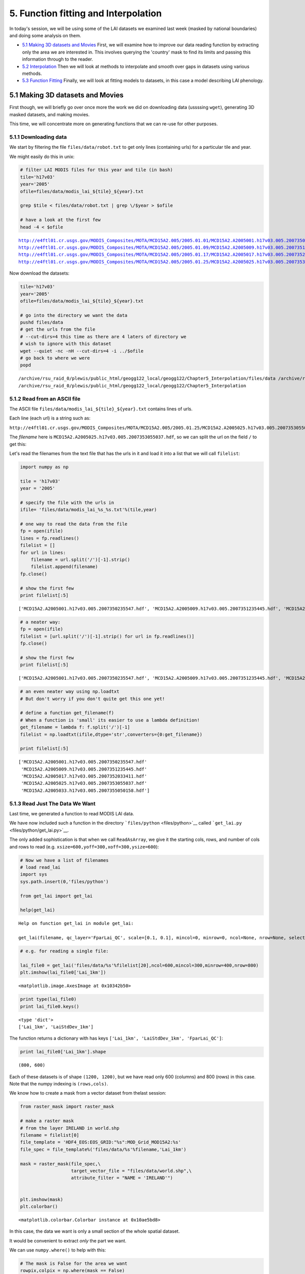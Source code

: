 
5. Function fitting and Interpolation
=====================================

In today's session, we will be using some of the LAI datasets we
examined last week (masked by national boundaries) and doing some
analysis on them.

-  `5.1 Making 3D datasets and
   Movies <#5.1-Making-3D-datasets-and-Movies>`__ First, we will examine
   how to improve our data reading function by extracting only the area
   we are interested in. This involves querying the 'country' mask to
   find its limits and passing this information through to the reader.

-  `5.2 Interpolation <#5.2-Interpolation>`__ Then we will look at
   methods to interpolate and smooth over gaps in datasets using various
   methods.

-  `5.3 Function Fitting <#5.3-Function-fitting>`__ Finally, we will
   look at fitting models to datasets, in this case a model describing
   LAI phenology.

5.1 Making 3D datasets and Movies
---------------------------------

First though, we will briefly go over once more the work we did on
downloading data (ussssing ``wget``), generating 3D masked datasets, and
making movies.

This time, we will concentrate more on generating functions that we can
re-use for other purposes.

5.1.1 Downloading data
~~~~~~~~~~~~~~~~~~~~~~

We start by filtering the file ``files/data/robot.txt`` to get only
lines (containing urls) for a particular tile and year.

We might easily do this in unix:

.. code:: python

    
    # filter LAI MODIS files for this year and tile (in bash)
    tile='h17v03'
    year='2005'
    ofile=files/data/modis_lai_${tile}_${year}.txt
    
    grep $tile < files/data/robot.txt | grep \/$year > $ofile
    
    # have a look at the first few
    head -4 < $ofile

.. parsed-literal::

    http://e4ftl01.cr.usgs.gov/MODIS_Composites/MOTA/MCD15A2.005/2005.01.01/MCD15A2.A2005001.h17v03.005.2007350235547.hdf
    http://e4ftl01.cr.usgs.gov/MODIS_Composites/MOTA/MCD15A2.005/2005.01.09/MCD15A2.A2005009.h17v03.005.2007351235445.hdf
    http://e4ftl01.cr.usgs.gov/MODIS_Composites/MOTA/MCD15A2.005/2005.01.17/MCD15A2.A2005017.h17v03.005.2007352033411.hdf
    http://e4ftl01.cr.usgs.gov/MODIS_Composites/MOTA/MCD15A2.005/2005.01.25/MCD15A2.A2005025.h17v03.005.2007353055037.hdf


Now download the datasets:

.. code:: python

    
    tile='h17v03'
    year='2005'
    ofile=files/data/modis_lai_${tile}_${year}.txt
    
    # go into the directory we want the data
    pushd files/data
    # get the urls from the file 
    # --cut-dirs=4 this time as there are 4 laters of directory we
    # wish to ignore with this dataset
    wget --quiet -nc -nH --cut-dirs=4 -i ../$ofile
    # go back to where we were
    popd

.. parsed-literal::

    /archive/rsu_raid_0/plewis/public_html/geogg122_local/geogg122/Chapter5_Interpolation/files/data /archive/rsu_raid_0/plewis/public_html/geogg122_local/geogg122/Chapter5_Interpolation
    /archive/rsu_raid_0/plewis/public_html/geogg122_local/geogg122/Chapter5_Interpolation


5.1.2 Read from an ASCII file
~~~~~~~~~~~~~~~~~~~~~~~~~~~~~

The ASCII file ``files/data/modis_lai_${tile}_${year}.txt`` contains
lines of urls.

Each line (each url) is a string such as:

``http://e4ftl01.cr.usgs.gov/MODIS_Composites/MOTA/MCD15A2.005/2005.01.25/MCD15A2.A2005025.h17v03.005.2007353055037.hdf``

The *filename* here is
``MCD15A2.A2005025.h17v03.005.2007353055037.hdf``, so we can split the
url on the field ``/`` to get this:

Let's read the filenames from the text file that has the urls in it and
load it into a list that we will call ``filelist``:

.. code:: python

    import numpy as np
    
    tile = 'h17v03'
    year = '2005'
    
    # specify the file with the urls in
    ifile= 'files/data/modis_lai_%s_%s.txt'%(tile,year)
    
    # one way to read the data from the file
    fp = open(ifile)
    lines = fp.readlines()
    filelist = []
    for url in lines:
        filename = url.split('/')[-1].strip()
        filelist.append(filename)
    fp.close()
    
    # show the first few
    print filelist[:5]

.. parsed-literal::

    ['MCD15A2.A2005001.h17v03.005.2007350235547.hdf', 'MCD15A2.A2005009.h17v03.005.2007351235445.hdf', 'MCD15A2.A2005017.h17v03.005.2007352033411.hdf', 'MCD15A2.A2005025.h17v03.005.2007353055037.hdf', 'MCD15A2.A2005033.h17v03.005.2007355050158.hdf']


.. code:: python

    # a neater way:
    fp = open(ifile)
    filelist = [url.split('/')[-1].strip() for url in fp.readlines()]
    fp.close()
    
    # show the first few
    print filelist[:5]

.. parsed-literal::

    ['MCD15A2.A2005001.h17v03.005.2007350235547.hdf', 'MCD15A2.A2005009.h17v03.005.2007351235445.hdf', 'MCD15A2.A2005017.h17v03.005.2007352033411.hdf', 'MCD15A2.A2005025.h17v03.005.2007353055037.hdf', 'MCD15A2.A2005033.h17v03.005.2007355050158.hdf']


.. code:: python

    # an even neater way using np.loadtxt
    # But don't worry if you don't quite get this one yet!
    
    # define a function get_filename(f)
    # When a function is 'small' its easier to use a lambda definition!
    get_filename = lambda f: f.split('/')[-1]
    filelist = np.loadtxt(ifile,dtype='str',converters={0:get_filename})
    
    print filelist[:5]

.. parsed-literal::

    ['MCD15A2.A2005001.h17v03.005.2007350235547.hdf'
     'MCD15A2.A2005009.h17v03.005.2007351235445.hdf'
     'MCD15A2.A2005017.h17v03.005.2007352033411.hdf'
     'MCD15A2.A2005025.h17v03.005.2007353055037.hdf'
     'MCD15A2.A2005033.h17v03.005.2007355050158.hdf']


5.1.3 Read Just The Data We Want
~~~~~~~~~~~~~~~~~~~~~~~~~~~~~~~~

Last time, we generated a function to read MODIS LAI data.

We have now included such a function in the directory
```files/python`` <files/python>`__ called
```get_lai.py`` <files/python/get_lai.py>`__.

The only added sophistication is that when we call ``ReadAsArray``, we
give it the starting cols, rows, and number of cols and rows to read
(e.g. ``xsize=600,yoff=300,xoff=300,ysize=600``):

.. code:: python

    # Now we have a list of filenames
    # load read_lai
    import sys
    sys.path.insert(0,'files/python')
    
    from get_lai import get_lai
    
    help(get_lai)

.. parsed-literal::

    Help on function get_lai in module get_lai:
    
    get_lai(filename, qc_layer='FparLai_QC', scale=[0.1, 0.1], mincol=0, minrow=0, ncol=None, nrow=None, selected_layers=['Lai_1km', 'LaiStdDev_1km'])
    


.. code:: python

    # e.g. for reading a single file:
    
    lai_file0 = get_lai('files/data/%s'%filelist[20],ncol=600,mincol=300,minrow=400,nrow=800)
    plt.imshow(lai_file0['Lai_1km'])



.. parsed-literal::

    <matplotlib.image.AxesImage at 0x10342b50>




.. image:: Interpolation_files/Interpolation_13_1.png


.. code:: python

    print type(lai_file0)
    print lai_file0.keys()

.. parsed-literal::

    <type 'dict'>
    ['Lai_1km', 'LaiStdDev_1km']


The function returns a dictionary with has keys
``['Lai_1km', 'LaiStdDev_1km', 'FparLai_QC']``:

.. code:: python

    print lai_file0['Lai_1km'].shape

.. parsed-literal::

    (800, 600)


Each of these datasets is of shape ``(1200, 1200)``, but we have read
only 600 (columns) and 800 (rows) in this case. Note that the numpy
indexing is ``(rows,cols)``.

We know how to create a mask from a vector dataset from thelast session:

.. code:: python

    from raster_mask import raster_mask
    
    # make a raster mask
    # from the layer IRELAND in world.shp
    filename = filelist[0]
    file_template = 'HDF4_EOS:EOS_GRID:"%s":MOD_Grid_MOD15A2:%s'
    file_spec = file_template%('files/data/%s'%filename,'Lai_1km')
                               
    mask = raster_mask(file_spec,\
                       target_vector_file = "files/data/world.shp",\
                       attribute_filter = "NAME = 'IRELAND'")
    
    
    plt.imshow(mask)
    plt.colorbar()



.. parsed-literal::

    <matplotlib.colorbar.Colorbar instance at 0x10ae5bd8>




.. image:: Interpolation_files/Interpolation_18_1.png


In this case, the data we want is only a small section of the whole
spatial dataset.

It would be convenient to extract *only* the part we want.

We can use ``numpy.where()`` to help with this:

.. code:: python

    # The mask is False for the area we want
    rowpix,colpix = np.where(mask == False)
    
    print rowpix,colpix

.. parsed-literal::

    [ 548  548  548 ..., 1024 1025 1025] [693 694 695 ..., 476 473 474]


``rowpix`` and ``colpix`` are lists of pixel coordinates where the
condition we specified is ``True`` (i.e. where ``mask`` is ``False``).

If we wanted to find the bounds of this area, we simply need to know the
minimum and maximum column and row in these lists:

.. code:: python

    mincol,maxcol = min(colpix),max(colpix)
    minrow,maxrow = min(rowpix),max(rowpix)
    
    # think about why the + 1 here!!!
    # what if maxcol and mincol were the same?
    ncol = maxcol - mincol + 1
    nrow = maxrow - minrow + 1
    
    print minrow,mincol,nrow,ncol

.. parsed-literal::

    548 422 478 348


We could use this information to extract *only* the area we want when we
read the data:

.. code:: python

    lai_file0 = get_lai('files/data/%s'%filelist[20],\
                        ncol=ncol,nrow=nrow,mincol=mincol,minrow=minrow)
    
    plt.imshow(lai_file0['Lai_1km'],interpolation='none')



.. parsed-literal::

    <matplotlib.image.AxesImage at 0x10ddc2d0>




.. image:: Interpolation_files/Interpolation_24_1.png


Now, lets extract this portion of the mask:

.. code:: python

    small_mask = mask[minrow:minrow+nrow,mincol:mincol+ncol]
    
    plt.imshow(small_mask,interpolation='none')



.. parsed-literal::

    <matplotlib.image.AxesImage at 0x2ae9e41a3750>




.. image:: Interpolation_files/Interpolation_26_1.png


And combine the country mask with the small dataset:

As a recap, we can use the function ``raster_mask`` that we gave you
last time to develop a raster mask (!) from an ESRI shapefile
(``files/data/world.shp`` here).

We can then combine this mask with the QC-derived mask in the LAI
dataset.

The LAI mask (that will be ``lai.mask`` in the code below) is ``False``
for good data, as is the coutry mask.

To combine them, we want some operator ``X`` for which:

| ``True  X True  == True``
| ``True  X False == True``
| ``False X True  == True``
| ``False X False == False``

The operator to use then is an *or*, here, a bitwise or, ``|``.

.. code:: python

    lai_file0 = get_lai('files/data/%s'%filelist[20],\
                        ncol=ncol,nrow=nrow,mincol=mincol,minrow=minrow)
    
    layer = 'Lai_1km'
    lai = lai_file0[layer]
    small_mask = mask[minrow:minrow+nrow,mincol:mincol+ncol]
    
    # combined mask
    new_mask = small_mask | lai.mask
    
    plt.figure(figsize=(7,7))
    plt.imshow(new_mask,interpolation='none')
    
    lai = ma.array(lai,mask=new_mask)
    
    plt.figure(figsize=(7,7))
    plt.imshow(lai,interpolation='none')




.. parsed-literal::

    <matplotlib.image.AxesImage at 0x2ae9e4275f50>




.. image:: Interpolation_files/Interpolation_29_1.png



.. image:: Interpolation_files/Interpolation_29_2.png


We should be used to writing loops around such functions.

In this case, we read *all* of the files in ``filelist`` and put the
data into the dictionary called ``lai`` here.

Because there are multiple layers in the datasets, we loop over layer
and append to each list indiviually:

.. code:: python

    # load 'em all ...
    
    # for United Kingdom here
    
    import numpy.ma as ma
    from raster_mask import raster_mask
    
    country = 'UNITED KINGDOM'
    
    # make a raster mask
    # from the layer UNITED KINGDOM in world.shp
    filename = filelist[0]
    file_template = 'HDF4_EOS:EOS_GRID:"%s":MOD_Grid_MOD15A2:%s'
    file_spec = file_template%('files/data/%s'%filename,'Lai_1km')
                               
    mask = raster_mask(file_spec,\
                       target_vector_file = "files/data/world.shp",\
                       attribute_filter = "NAME = '%s'"%country)
    # extract just the area we want
    # by getting the min/max rows/cols
    # of the data mask
    # The mask is False for the area we want
    rowpix,colpix = np.where(mask == False)
    mincol,maxcol = min(colpix),max(colpix)
    minrow,maxrow = min(rowpix),max(rowpix)
    ncol = maxcol - mincol + 1
    nrow = maxrow - minrow + 1
    # and make a small mask
    small_mask = mask[minrow:minrow+nrow,mincol:mincol+ncol]
    
    
    # data_fields with empty lists
    data_fields = {'LaiStdDev_1km':[],'Lai_1km':[]}
    
    # make a dictionary and put the filenames in it
    # along with the mask and min/max info
    lai = {'filenames':np.sort(filelist),\
           'minrow':minrow,'mincol':mincol,\
           'mask':small_mask}
    
    # combine the dictionaries
    lai.update(data_fields)
    
    # loop over each filename
    for f in np.sort(lai['filenames']):
        this_lai = get_lai('files/data/%s'%f,\
                           mincol=mincol,ncol=ncol,\
                           minrow=minrow,nrow=nrow)
        for layer in data_fields.keys():
            # apply the mask
            new_mask = this_lai[layer].mask | small_mask
            this_lai[layer] = ma.array(this_lai[layer],mask=new_mask)
            lai[layer].append(this_lai[layer])
            
.. code:: python

    # have a look at one of these
    
    i = 20
    
    import pylab as plt
    
    # just see what the shape is ...
    print lai['Lai_1km'][i].shape
    
    root = 'files/images/lai_uk'
    
    cmap = plt.cm.Greens
    
    f = lai['filenames'][i]
    fig = plt.figure(figsize=(7,7))
    # get some info from filename
    file_id = f.split('/')[-1].split('.')[-5][1:]
    print file_id
    plt.imshow(lai['Lai_1km'][i],cmap=cmap,interpolation='none',vmax=4.,vmin=0.0)
    # plot a jpg
    plt.title(file_id)
    plt.colorbar()
    plt.savefig('files/images/lai_uk_%s.jpg'%file_id)

.. parsed-literal::

    (1200, 566)
    2005161



.. image:: Interpolation_files/Interpolation_32_1.png


.. code:: python

    # thats quite good, so put as a function:
    import numpy.ma as ma
    import numpy as np
    import sys
    sys.path.insert(0,'files/python')
    from get_lai import get_lai
    from raster_mask import raster_mask
    
    
    def read_lai(filelist,datadir='files/data',country=None):
        '''
        Read MODIS LAI data from a set of files
        in the list filelist. Data assumed to be in
        directory datadir.
        
        Parameters:
        filelist : list of LAI files
        
        Options:
        datadir  : data directory
        country  : country name (in files/data/world.shp)
        
        Returns:
        lai dictionary
        '''
        if country:
            # make a raster mask
            # from the layer UNITED KINGDOM in world.shp
            file_template = 'HDF4_EOS:EOS_GRID:"%s":MOD_Grid_MOD15A2:%s'
            file_spec = file_template%('files/data/%s'%filelist[0],'Lai_1km')
                                       
            mask = raster_mask(file_spec,\
                               target_vector_file = "files/data/world.shp",\
                               attribute_filter = "NAME = '%s'"%country)
            # extract just the area we want
            # by getting the min/max rows/cols
            # of the data mask
            # The mask is False for the area we want
            rowpix,colpix = np.where(mask == False)
            mincol,maxcol = min(colpix),max(colpix)
            minrow,maxrow = min(rowpix),max(rowpix)
            ncol = maxcol - mincol + 1
            nrow = maxrow - minrow + 1
            # and make a small mask
            small_mask = mask[minrow:minrow+nrow,mincol:mincol+ncol]
        else:
            # no country
            mincol = 0
            maxcol = 0
            ncol = None
            nrow = None
    
        # data_fields with empty lists
        data_fields = {'LaiStdDev_1km':[],'Lai_1km':[]}
        
        # make a dictionary and put the filenames in it
        # along with the mask and min/max info
        lai = {'filenames':np.sort(filelist),\
               'minrow':minrow,'mincol':mincol,\
               'mask':small_mask}
        
        # combine the dictionaries
        lai.update(data_fields)
        
        # loop over each filename
        for f in np.sort(lai['filenames']):
            this_lai = get_lai('files/data/%s'%f,\
                               mincol=mincol,ncol=ncol,\
                               minrow=minrow,nrow=nrow)
            for layer in data_fields.keys():
                # apply the mask
                if country:
                    new_mask = this_lai[layer].mask | small_mask
                    this_lai[layer] = ma.array(this_lai[layer],mask=new_mask)
                lai[layer].append(this_lai[layer])   
        for layer in data_fields.keys():
            lai[layer] = ma.array(lai[layer])
                
        return lai
.. code:: python

    # test this ... the one in the file
    # does a cutout of the data area as well
    # which will keep the memory
    # requirements down
    from get_lai import read_lai
    
    lai = read_lai(filelist,country='IRELAND',verbose=True)
    
    # have a look at one of these
    
    i = 20
    
    # just see what the shape is ...
    print lai['Lai_1km'][i].shape
    
    root = 'files/images/lai_eire'
    
    cmap = plt.cm.Greens
    
    f = lai['filenames'][i]
    fig = plt.figure(figsize=(7,7))
    # get some info from filename
    file_id = f.split('/')[-1].split('.')[-5][1:]
    print file_id
    plt.imshow(lai['Lai_1km'][i],cmap=cmap,interpolation='none',vmax=4.,vmin=0.0)
    # plot a jpg
    plt.title(file_id)
    plt.colorbar()
    plt.savefig('%s_%s.jpg'%(root,file_id))

.. parsed-literal::

    creating mask of IRELAND
    ... MCD15A2.A2005001.h17v03.005.2007350235547.hdf
    ... MCD15A2.A2005009.h17v03.005.2007351235445.hdf
    ... MCD15A2.A2005017.h17v03.005.2007352033411.hdf
    ... MCD15A2.A2005025.h17v03.005.2007353055037.hdf
    ... MCD15A2.A2005033.h17v03.005.2007355050158.hdf
    ... MCD15A2.A2005041.h17v03.005.2007357014602.hdf
    ... MCD15A2.A2005049.h17v03.005.2007360165724.hdf
    ... MCD15A2.A2005057.h17v03.005.2007361230641.hdf
    ... MCD15A2.A2005065.h17v03.005.2007365024202.hdf
    ... MCD15A2.A2005073.h17v03.005.2008001043631.hdf
    ... MCD15A2.A2005081.h17v03.005.2008003173048.hdf
    ... MCD15A2.A2005089.h17v03.005.2008005154542.hdf
    ... MCD15A2.A2005097.h17v03.005.2008007175837.hdf
    ... MCD15A2.A2005105.h17v03.005.2008018085544.hdf
    ... MCD15A2.A2005113.h17v03.005.2008021020137.hdf
    ... MCD15A2.A2005121.h17v03.005.2008021193749.hdf
    ... MCD15A2.A2005129.h17v03.005.2008024061330.hdf
    ... MCD15A2.A2005137.h17v03.005.2008032075236.hdf
    ... MCD15A2.A2005145.h17v03.005.2008033192556.hdf
    ... MCD15A2.A2005153.h17v03.005.2008035054421.hdf
    ... MCD15A2.A2005161.h17v03.005.2008036173810.hdf
    ... MCD15A2.A2005169.h17v03.005.2008039132812.hdf
    ... MCD15A2.A2005177.h17v03.005.2008042090537.hdf
    ... MCD15A2.A2005185.h17v03.005.2008044115459.hdf
    ... MCD15A2.A2005193.h17v03.005.2008046140018.hdf
    ... MCD15A2.A2005201.h17v03.005.2008050015227.hdf
    ... MCD15A2.A2005209.h17v03.005.2008052203557.hdf
    ... MCD15A2.A2005217.h17v03.005.2008055145215.hdf
    ... MCD15A2.A2005225.h17v03.005.2008057010213.hdf
    ... MCD15A2.A2005233.h17v03.005.2008060214119.hdf
    ... MCD15A2.A2005241.h17v03.005.2008063115631.hdf
    ... MCD15A2.A2005249.h17v03.005.1998144165707.hdf
    ... MCD15A2.A2005257.h17v03.005.2008067051936.hdf
    ... MCD15A2.A2005265.h17v03.005.2008069073121.hdf
    ... MCD15A2.A2005273.h17v03.005.2008071050025.hdf
    ... MCD15A2.A2005281.h17v03.005.2008072202421.hdf
    ... MCD15A2.A2005289.h17v03.005.2008074194126.hdf
    ... MCD15A2.A2005297.h17v03.005.2008077061121.hdf
    ... MCD15A2.A2005305.h17v03.005.2008080055607.hdf
    ... MCD15A2.A2005313.h17v03.005.2008083165435.hdf
    ... MCD15A2.A2005321.h17v03.005.2008084043211.hdf
    ... MCD15A2.A2005329.h17v03.005.2008086063619.hdf
    ... MCD15A2.A2005337.h17v03.005.2008087175845.hdf
    ... MCD15A2.A2005345.h17v03.005.2008088144615.hdf
    ... MCD15A2.A2005353.h17v03.005.2008091004441.hdf
    ... MCD15A2.A2005361.h17v03.005.2008091025114.hdf
    ... done
    (478, 348)
    2005161



.. image:: Interpolation_files/Interpolation_34_1.png


.. code:: python

    # make a movie
    
    import pylab as plt
    import os
    
    # just see what the shape is ...
    print lai['Lai_1km'].shape
    
    root = 'files/images/lai_country_eire'
    
    cmap = plt.cm.Greens
    
    for i,f in enumerate(lai['filenames']):
        fig = plt.figure(figsize=(7,7))
        # get some info from filename
        file_id = f.split('/')[-1].split('.')[-5][1:]
        print file_id
        plt.imshow(lai['Lai_1km'][i],cmap=cmap,interpolation='none',vmax=4.,vmin=0.0)
        # plot a jpg
        plt.title(file_id)
        plt.colorbar()
        plt.savefig('%s_%s.jpg'%(root,file_id))
        plt.close(fig)
        
    cmd = 'convert -delay 100 -loop 0 {0}_*.jpg {0}_movie.gif'.format(root)
    os.system(cmd)

.. parsed-literal::

    (46, 478, 348)
    2005001
    2005009
    2005017
    2005025
    2005033
    2005041
    2005049
    2005057
    2005065
    2005073
    2005081
    2005089
    2005097
    2005105
    2005113
    2005121
    2005129
    2005137
    2005145
    2005153
    2005161
    2005169
    2005177
    2005185
    2005193
    2005201
    2005209
    2005217
    2005225
    2005233
    2005241
    2005249
    2005257
    2005265
    2005273
    2005281
    2005289
    2005297
    2005305
    2005313
    2005321
    2005329
    2005337
    2005345
    2005353
    2005361




.. parsed-literal::

    0



.. figure:: files/images/lai_country_eire_movie.gif
   :alt: 

.. code:: python

    # The movie making works, so pack that into a function
    
    import pylab as plt
    import os
    
    root = 'files/images/lai_eire'
    
    def make_movie(lai,root,layer='Lai_1km',vmax=4.,vmin=0.,do_plot=False):
        '''
        Make an animated gif from MODIS LAI data in
        dictionary 'lai'.
        
        Parameters:
        lai    : data dictionary
        root   : root file /directory name of frames and movie
        
        layer  : data layer to plot 
        vmax   : max value for plotting
        vmin   : min value for plotting
        do_plot: set True if you want the individual plots
                 to display
        
        Returns:
        movie name    
        
        '''
        cmap = plt.cm.Greens
        
        for i,f in enumerate(lai['filenames']):
            fig = plt.figure(figsize=(7,7))
            # get some info from filename
            file_id = f.split('/')[-1].split('.')[-5][1:]
            print file_id
            plt.imshow(lai[layer][i],cmap=cmap,interpolation='none',\
                       vmax=vmax,vmin=vmin)
            # plot a jpg
            plt.title(file_id)
            plt.colorbar()
            plt.savefig('%s_%s.jpg'%(root,file_id))
            if not do_plot:
                plt.close(fig)
            
        cmd = 'convert -delay 100 -loop 0 {0}_*.jpg {0}_movie.gif'.format(root)
        os.system(cmd)
        return '{0}_movie.gif'.format(root)
.. code:: python

    # test it
    
    lai_uk = read_lai(filelist,country='UNITED KINGDOM')
    root = 'files/images/lai_UK'
    movie = make_movie(lai_uk,root)
    print movie

.. parsed-literal::

    2005001
    2005009
    2005017
    2005025
    2005033
    2005041
    2005049
    2005057
    2005065
    2005073
    2005081
    2005089
    2005097
    2005105
    2005113
    2005121
    2005129
    2005137
    2005145
    2005153
    2005161
    2005169
    2005177
    2005185
    2005193
    2005201
    2005209
    2005217
    2005225
    2005233
    2005241
    2005249
    2005257
    2005265
    2005273
    2005281
    2005289
    2005297
    2005305
    2005313
    2005321
    2005329
    2005337
    2005345
    2005353
    2005361
    files/images/lai_UK_movie.gif


.. figure:: files/images/lai_UK_movie.gif
   :alt: 

5.2 Interpolation
-----------------

5.2.1 Univariate interpolation
~~~~~~~~~~~~~~~~~~~~~~~~~~~~~~

So, we can load the data we want from multiple MODIS hdf files that we
have downloaded from the NASA server into a 3D masked numpy array, with
a country boundary mask (projected int the raster data coordinate
system) from a vector dataset.

Let's start to explore the data then.

You should have an array of LAI for Ireland:

.. code:: python

    type(lai['Lai_1km'])



.. parsed-literal::

    numpy.ma.core.MaskedArray



Let's plot the LAI for some given pixels.

First, we might like to identify which pixels actually have any data.

A convenient function for this would be ``np.where`` that returns the
indices of items that are ``True``.

Since the data mask is ``False`` for good data, we take the complement
``~`` so that good data are \`True:

.. code:: python

    data = lai['Lai_1km']
    np.where(~data.mask)



.. parsed-literal::

    (array([ 3,  3,  3, ..., 39, 39, 39]),
     array([326, 328, 329, ..., 472, 472, 475]),
     array([ 82, 145,  83, ...,  86,  87,  51]))



An example good pixel this is (3,329,145). Let's look at this for all
time periods:

.. code:: python

    data = lai['Lai_1km']
    
    r = 329
    c = 83
    
    pixel = data[:,r,c]
    
    # plot red stars at the data points
    plt.plot(np.arange(len(pixel))*8,pixel,'r*')
    # plot a black (k) dashed line (--)
    plt.plot(np.arange(len(pixel))*8,pixel,'k--')
    plt.xlabel('doy')
    plt.ylabel('LAI')
    plt.title('pixel %03d %03d'%(r,c))



.. parsed-literal::

    <matplotlib.text.Text at 0x11e77950>




.. image:: Interpolation_files/Interpolation_47_1.png


The data follow the trend of what we might expect for LAI development,
but they are clearly a little noisy.

We also have access to uncertainty information (standard deviation):

.. code:: python

    # copy the data in case we change it any
    
    data = lai['Lai_1km'].copy()
    sd   = lai['LaiStdDev_1km'].copy()
    
    r = 329
    c = 83
    
    pixel    = data[:,r,c]
    pixel_sd =   sd[:,r,c]
    
    x = np.arange(len(pixel))*8
    
    # plot red stars at the data points
    plt.plot(x,pixel,'r*')
    # plot a black (k) dashed line (--)
    plt.plot(x,pixel,'k--')
    # plot error bars:
    # 1.96 because that is the 95% confidence interval
    plt.errorbar(x,pixel,yerr=pixel_sd*1.96)
    plt.xlabel('doy')
    plt.ylabel('LAI')
    plt.title('pixel %03d %03d'%(r,c))



.. parsed-literal::

    <matplotlib.text.Text at 0x2ae9e53409d0>




.. image:: Interpolation_files/Interpolation_49_1.png


We would generally expect LAI to be quite smoothly varying over time.
Visualising the data with 95% confidence intervals is quite useful as we
can now 'imagine' some smooth line that would generally go within these
bounds.

Some of the uncertainty estimates are really rather small though, which
are probably not reliable.

Let's inflate them:

.. code:: python

    
    data = lai['Lai_1km'].copy()
    sd   = lai['LaiStdDev_1km'].copy()
    
    r = 329
    c = 83
    
    pixel    = data[:,r,c]
    pixel_sd =   sd[:,r,c]
    # threshold
    thresh = 0.25
    pixel_sd[pixel_sd<thresh] = thresh
    
    x = np.arange(len(pixel))*8
    
    # plot red stars at the data points
    plt.plot(x,pixel,'r*')
    # plot a black (k) dashed line (--)
    plt.plot(x,pixel,'k--')
    # plot error bars:
    # 1.96 because that is the 95% confidence interval
    plt.errorbar(x,pixel,yerr=pixel_sd*1.96)
    plt.xlabel('doy')
    plt.ylabel('LAI')
    plt.title('pixel %03d %03d'%(r,c))



.. parsed-literal::

    <matplotlib.text.Text at 0x2ae9e5554910>




.. image:: Interpolation_files/Interpolation_51_1.png


This is perhaps a bit more realistic ...

The data now have some missing values (data gaps) and, as we have noted,
are a little noisy.

A Python module we can use for many scientific functions is
```scipy`` <http://docs.scipy.org/doc/scipy>`__, in particular here, the
```scipy`` interpolation
functions <http://docs.scipy.org/doc/scipy/reference/interpolate.html>`__.

We need to make a careful choice of the interpolation functions.

We might, in many circumstances simply want something that interpolates
between data points, i.e. that goes through the data points that we
have.

Many interpolators will not provide extrapolation, so in the example
above we could not get an estimate of LAI prior to the first sample and
after the last.

The best way to deal with that would be to have multiple years of data.

Instead here, we will repeat the dataset three times to mimic this:

.. code:: python

    from scipy import interpolate
    
    pixel = data[:,r,c]
    
    # original x,y
    y_ = pixel
    x_ = (np.arange(len(y_))*8.+1)[~pixel.mask]
    y_ = y_[~pixel.mask]
    
    # extend: using np.tile() to repeat data
    y_extend = np.tile(y_,3)
    # extend: using vstack to stack 3 different arrays
    x_extend = np.hstack((x_-46*8,x_,x_+46*8))
.. code:: python

    # plot the extended dataset
    plt.figure(figsize=(12,3))
    plt.plot(x_extend,y_extend,'b')
    plt.plot(x_,y_,'k+')
    plt.plot([0.,0.],[0.,2.5],'r')
    plt.plot([365.,365.],[0.,2.5],'r')
    plt.xlim(-356,2*365)
    plt.xlabel('day of year')
    plt.ylabel('LAI')



.. parsed-literal::

    <matplotlib.text.Text at 0x2ae9e6108550>




.. image:: Interpolation_files/Interpolation_54_1.png


.. code:: python

    # define xnew at 1 day interval
    xnew = np.arange(1.,366.)
    
    # linear interpolation
    f = interpolate.interp1d(x_extend,y_extend,kind='linear')
    ynew = f(xnew)
.. code:: python

    plt.plot(xnew,ynew)
    plt.plot(x_,y_,'r+')
    plt.xlim(1,366)



.. parsed-literal::

    (1, 366)




.. image:: Interpolation_files/Interpolation_56_1.png


.. code:: python

    # cubic interpolation
    f = interpolate.interp1d(x_extend,y_extend,kind='cubic')
    ynew = f(xnew)
    plt.plot(xnew,ynew)
    plt.plot(x_,y_,'r+')
    plt.xlim(1,366)



.. parsed-literal::

    (1, 366)




.. image:: Interpolation_files/Interpolation_57_1.png


.. code:: python

    # nearest neighbour interpolation
    f = interpolate.interp1d(x_extend,y_extend,kind='nearest')
    ynew = f(xnew)
    plt.plot(xnew,ynew)
    plt.plot(x_,y_,'r+')
    plt.xlim(1,366)



.. parsed-literal::

    (1, 366)




.. image:: Interpolation_files/Interpolation_58_1.png


Depending on the problem you are trying to solve, different
interpolation schemes will be appropriate. For categorical data (e.g.
'snow', coded as 1 and 'no snow' coded as 1), for instance, a nearest
neighbour interpolation might be a good idea.

5.2.2 Smoothing
~~~~~~~~~~~~~~~

One issue with the schemes above is that they go exactly through the
data points, but a more realistic description of the data might be one
that incorporated the uncertainty information we have. Visually, this is
quite easy to imagine, but how can we implement such ideas?

One way of thinking about this is to think about other sources of
information that we might bring to bear on the problem. One such would
be that we expect the function to be 'quite smooth'. This allows us to
consider applying smoothness as an additional constraint to the
solution.

Many such problems can be phrased as convolution operations.

Convolution is a form of digital filtering that combines two sequences
of numbers :math:`y` and :math:`w` to give a third, the result :math:`z`
that is a filtered version of :math:`y`, where for each element
:math:`j` of :math:`y`:

.. math::


     z_j = \sum_{i=-n}^{i=n}{w_i y_{j+i}}

where :math:`n` is the half width of the filter :math:`w`. For a
smoothing filter, the elements of this will sum to 1 (so that the
magnitude of :math:`y` is not changed).

To illustrate this in Python:

.. code:: python

    # a simple box smoothing filter
    # filter width 11
    w = np.ones(11)
    # normalise
    w = w/w.sum()
    # half width
    n = len(w)/2
    
    # Take the linear interpolation of the LAI above as the signal 
    # linear interpolation
    x = xnew
    f = interpolate.interp1d(x_extend,y_extend,kind='linear')
    y = f(x)
    
    # where we will put the result
    z = np.zeros_like(y)
    
    # This is a straight implementation of the
    # equation above
    for j in xrange(n,len(y)-n):
        for i in xrange(-n,n+1):
            z[j] += w[n+i] * y[j+i]
.. code:: python

    plt.plot(x,y,'k--',label='y')
    plt.plot(x,z,'r',label='z')
    plt.xlim(x[0],x[-1])
    plt.legend(loc='best')
    plt.title('smoothing with filter width %d'%len(w))



.. parsed-literal::

    <matplotlib.text.Text at 0x2ae9e579e3d0>




.. image:: Interpolation_files/Interpolation_63_1.png


As we suggested, the result of convolving :math:`y` with the filter
:math:`w` (of width 31 here) is :math:`z`, a smoothed version of
:math:`y`.

You might notice that the filter is only applied once we are ``n``
samples into the signal, so we get 'edge effects'. There are various
ways of dealing with edge effects, such as repeating the signal (as we
did above, for much the same reason), reflecting the signal, or assuming
the signal to be some constant value (e.g. 0) outside of its defined
domain.

If we make the filter wider (width 31 now):

.. code:: python

    # a simple box smoothing filter
    # filter width 31
    w = np.ones(31)
    # normalise
    w = w/w.sum()
    # half width
    n = len(w)/2
    
    # Take the linear interpolation of the LAI above as the signal 
    # linear interpolation
    x = xnew
    f = interpolate.interp1d(x_extend,y_extend,kind='linear')
    y = f(x)
    
    # where we will put the result
    z = np.zeros_like(y)
    
    # This is a straight implementation of the
    # equation above
    for j in xrange(n,len(y)-n):
        for i in xrange(-n,n+1):
            z[j] += w[n+i] * y[j+i]
            
    plt.plot(x,y,'k--',label='y')
    plt.plot(x,z,'r',label='z')
    plt.xlim(x[0],x[-1])
    plt.legend(loc='best')
    plt.title('smoothing with filter width %d'%len(w))



.. parsed-literal::

    <matplotlib.text.Text at 0x2ae9e61f8cd0>




.. image:: Interpolation_files/Interpolation_65_1.png


Then the signal is 'more' smoothed.

There are *many* filters implemented in
```scipy.signal`` <http://docs.scipy.org/doc/scipy/reference/signal.html>`__
that you should look over.

A very commonly used smoothing filter is the
`Savitsky-Golay <http://en.wikipedia.org/wiki/Savitzky–Golay_filter_for_smoothing_and_differentiation>`__
filter for which you define the window size and filter order.

As with most filters, the filter width controls the degree of smoothing
(see examples above). The filter order (related to polynomial order) in
essence controls the shape of the filter and defines the 'peakiness' of
the response.

.. code:: python

    import sys
    sys.path.insert(0,'files/python')
    # see http://wiki.scipy.org/Cookbook/SavitzkyGolay
    from savitzky_golay import *
    
    window_size = 31
    order = 1
    
    # Take the linear interpolation of the LAI above as the signal 
    # linear interpolation
    x = xnew
    f = interpolate.interp1d(x_extend,y_extend,kind='linear')
    y = f(x)
    
    z = savitzky_golay(y,window_size,order)
    
    plt.plot(x,y,'k--',label='y')
    plt.plot(x,z,'r',label='z')
    plt.xlim(x[0],x[-1])
    plt.legend(loc='best')
    plt.title('smoothing with filter width %d order %.2f'%(window_size,order))



.. parsed-literal::

    <matplotlib.text.Text at 0x2ae9e65e6890>




.. image:: Interpolation_files/Interpolation_68_1.png


.. code:: python

    import sys
    sys.path.insert(0,'files/python')
    # see http://wiki.scipy.org/Cookbook/SavitzkyGolay
    from savitzky_golay import *
    
    window_size = 61
    order = 2
    
    # Take the linear interpolation of the LAI above as the signal 
    # linear interpolation
    x = xnew
    f = interpolate.interp1d(x_extend,y_extend,kind='linear')
    y = f(x)
    
    z = savitzky_golay(y,window_size,order)
    
    plt.plot(x,y,'k--',label='y')
    plt.plot(x,z,'r',label='z')
    plt.xlim(x[0],x[-1])
    plt.legend(loc='best')
    plt.title('smoothing with filter width %d order %.2f'%(window_size,order))



.. parsed-literal::

    <matplotlib.text.Text at 0x2ae9e663bb50>




.. image:: Interpolation_files/Interpolation_69_1.png


If the samples :math:`y` have uncertainty (standard deviation
:math:`\sigma_j` for sample :math:`j`) associated with them, we can
incorporate this into smoothing, although many of the methods in
``scipy`` and ``numpy`` do not directly allow for this.

Instead, we call an optimal interpolation scheme (a regulariser) here
that achieves this. This also has the advantage of giving an estimate of
uncertainty for the smoothed samples.

In this case, the parameters are: ``order`` (as above, but only integer
in this implementation) and ``wsd`` which is an estimate of the
variation (standard deviation) in the signal that control smoothness.

.. code:: python

    tile = 'h17v03'
    year = '2005'
    
    # specify the file with the urls in
    ifile= 'files/data/modis_lai_%s_%s.txt'%(tile,year)
    
    fp = open(ifile)
    filelist = [url.split('/')[-1].strip() for url in fp.readlines()]
    fp.close()
    import sys
    sys.path.insert(0,'files/python')
    
    from get_lai import *
    
    try:
        data = lai['Lai_1km']
        sd = lai['LaiStdDev_1km']
    except:
        lai = read_lai(filelist,country='IRELAND')
        data = lai['Lai_1km']
        sd = lai['LaiStdDev_1km']
        
    thresh = 0.25
    sd[sd<thresh] = thresh
    
    r = 472
    c = 84
    from smoothn import *
    
    # this is about the right amount of smoothing here
    gamma = 5.
    
    pixel = data[:,r,c]
    pixel_sd =   sd[:,r,c]
    
    x = np.arange(46)*8+1
    
    order = 2
    z = smoothn(pixel,s=gamma,sd=pixel_sd,smoothOrder=2.0)[0]
    
    # plot
    plt.plot(x,pixel,'k*',label='y')
    plt.errorbar(x,pixel,pixel_sd*1.96)
    plt.plot(x,z,'r',label='z')
    # lower and upper bounds of 95% CI
    
    plt.xlim(1,366)
    plt.ylim(0.,2.5)
    plt.legend(loc='best')



.. parsed-literal::

    <matplotlib.legend.Legend at 0x2b75e4be2790>




.. image:: Interpolation_files/Interpolation_71_1.png


.. code:: python

    # test it on a new pixel
    
    r = 472
    c = 86
    
    gamma = 5
    
    pixel = data[:,r,c]
    pixel_sd =   sd[:,r,c]
    
    x = np.arange(46)*8+1
    
    order = 2
    z = smoothn(pixel,s=gamma,sd=pixel_sd,smoothOrder=2.0)[0]
    
    # plot
    plt.plot(x,pixel,'k*',label='y')
    plt.errorbar(x,pixel,pixel_sd*1.96)
    plt.plot(x,z,'r',label='z')
    
    plt.xlim(1,366)
    plt.legend(loc='best')
    z.ndim



.. parsed-literal::

    1




.. image:: Interpolation_files/Interpolation_72_1.png


.. code:: python

    # and test it on a new pixel
    
    r = 472
    c = 84
    
    #r = 9
    #c = 277
    gamma = 5.
    
    pixel = data[:,r,c]
    pixel_sd =   sd[:,r,c]
    
    x = np.arange(46)*8+1
    
    order = 2
    # solve for gamma - degree of smoothness 
    zz = smoothn(pixel,sd=pixel_sd,smoothOrder=2.0)
    z = zz[0]
    print zz[1],zz[2]
    
    gamma = zz[1]
    
    # plot
    plt.plot(x,pixel,'k*',label='y')
    plt.errorbar(x,pixel,pixel_sd*1.96)
    plt.plot(x,z,'r',label='z')
    
    plt.xlim(1,366)
    plt.legend(loc='best')

.. parsed-literal::

    7.56265788653 True




.. parsed-literal::

    <matplotlib.legend.Legend at 0x2b75e6878890>




.. image:: Interpolation_files/Interpolation_73_2.png


To apply this approach to our 3D dataset, we could simply loop over all
pixels.

Note that *any* per-pixel processing will be slow ... but this is quite
a fast smoothing method, so is feasible here.

.. code:: python

    # we have put in an axis control to smoothn
    # here so it will only smooth over doy
    # This will take a few minutes to process
    # we switch on verbose mode to get some feedback
    # on progress
    
    # make a mask of pixels where there is at least 1 sample
    # over the time period
    mask = (data.mask.sum(axis=0) == 0)
    mask = np.array([mask]*data.shape[0])
    
    z = smoothn(data,s=5.0,sd=sd,smoothOrder=2.0,axis=0,TolZ=0.05,verbose=True)[0]
    z = ma.array(z,mask=mask)

.. parsed-literal::

    tol 1.0 nit 0
    tol 1.03767913976 nit 1
    tol 0.695375818129 nit 2
    tol 0.55340286659 nit 3
    tol 0.379048609608 nit 4
    tol 0.297133997656 nit 5
    tol 0.211254020382 nit 6
    tol 0.161703395437 nit 7
    tol 0.118022633002 nit 8
    tol 0.089141179031 nit 9
    tol 0.0662378920796 nit 10


.. code:: python

    plt.figure(figsize=(9,9))
    plt.imshow(z[20],interpolation='none',vmax=6)
    plt.colorbar()



.. parsed-literal::

    <matplotlib.colorbar.Colorbar instance at 0x2b75d2d9fd40>




.. image:: Interpolation_files/Interpolation_76_1.png


.. code:: python

    # similarly, take frame 20
    # and smooth that
    
    ZZ = smoothn(z[20],smoothOrder=2.)
    # self-calibrated smoothness term
    s = ZZ[1]
    print 's =',s
    Z = ZZ[0]
    plt.figure(figsize=(9,9))
    plt.imshow(Z,interpolation='none',vmax=6)
    plt.colorbar()

.. parsed-literal::

    s = 0.731142059593




.. parsed-literal::

    <matplotlib.colorbar.Colorbar instance at 0x1857ee18>




.. image:: Interpolation_files/Interpolation_77_2.png


.. code:: python

    # similarly, take frame 20
    # and smooth that
    
    ZZ = smoothn(z,s=s,smoothOrder=2.,axis=(1,2),verbose=True)
    
    Z = ZZ[0]
    plt.figure(figsize=(9,9))
    plt.imshow(Z[30],interpolation='none',vmax=6)
    plt.colorbar()

.. parsed-literal::

    tol 1.0 nit 0




.. parsed-literal::

    <matplotlib.colorbar.Colorbar instance at 0x23289dd0>




.. image:: Interpolation_files/Interpolation_78_2.png


.. code:: python

    x = np.arange(46)*8+1.
    try:
        plt.plot(x,np.mean(Z,axis=(1,2)))
        plt.plot(x,np.min(Z,axis=(1,2)),'r--')
        plt.plot(x,np.max(Z,axis=(1,2)),'r--')
    except:
        plt.plot(x,np.mean(Z,axis=2).mean(axis=1))
        plt.plot(x,np.min(Z,axis=2).min(axis=1),'r--')
        plt.plot(x,np.max(Z,axis=2).max(axis=1),'r--')
        
    plt.title('LAI variation of Eire')



.. parsed-literal::

    <matplotlib.text.Text at 0x232b2ed0>




.. image:: Interpolation_files/Interpolation_79_1.png


.. code:: python

    # or doing this pixel by pixel ...
    # which is slower than using axis
    
    order = 2
    
    # pixels that have some data
    mask = (~data.mask).sum(axis=0)
    
    odata = np.zeros((46,) + mask.shape)
    
    rows,cols = np.where(mask>0)
    
    len_x = len(rows)
    order = 2
    gamma = 5.
    
    for i in xrange(len_x):
        r,c = rows[i],cols[i]
        # progress bar
        if i%(len_x/20) == 0:
            print '... %4.2f percent'%(i*100./float(len_x))
        pixel    = data[:,r,c]
        pixel_sd = sd[:,r,c]
    
        zz = smoothn(pixel,s=gamma,sd=pixel_sd,smoothOrder=order,TolZ=0.05)
        odata[:,rows[i],cols[i]] = zz[0]


.. parsed-literal::

    ... 0.00 percent
    ... 5.00 percent
    ... 10.00 percent
    ... 15.00 percent
    ... 20.00 percent
    ... 25.00 percent
    ... 30.00 percent
    ... 35.00 percent
    ... 40.00 percent
    ... 45.00 percent
    ... 50.00 percent
    ... 55.00 percent
    ... 60.00 percent
    ... 65.00 percent
    ... 70.00 percent
    ... 75.00 percent
    ... 80.00 percent
    ... 85.00 percent
    ... 90.00 percent
    ... 95.00 percent


.. code:: python

    import pylab as plt
    import os
    
    root = 'files/images/lai_eire_colourZ'
    
    for i,f in enumerate(lai['filenames']):
        fig = plt.figure(figsize=(7,7))
        # get some info from filename
        file_id = f.split('/')[-1].split('.')[-5][1:]
        print file_id
        plt.imshow(Z[i],interpolation='none',vmax=6.,vmin=0.0)
        # plot a jpg
        plt.title(file_id)
        plt.colorbar()
        plt.savefig('%s_%s.jpg'%(root,file_id))
        plt.close(fig)

.. parsed-literal::

    2005001
    2005009
    2005017
    2005025
    2005033
    2005041
    2005049
    2005057
    2005065
    2005073
    2005081
    2005089
    2005097
    2005105
    2005113
    2005121
    2005129
    2005137
    2005145
    2005153
    2005161
    2005169
    2005177
    2005185
    2005193
    2005201
    2005209
    2005217
    2005225
    2005233
    2005241
    2005249
    2005257
    2005265
    2005273
    2005281
    2005289
    2005297
    2005305
    2005313
    2005321
    2005329
    2005337
    2005345
    2005353
    2005361


.. code:: python

    cmd = 'convert -delay 100 -loop 0 {0}_*.jpg {0}_movie2.gif'.format(root)
    os.system(cmd)



.. parsed-literal::

    0



.. figure:: files/images/lai_eire_colourZ_movie2.gif
   :alt: 

5.3 Function fitting
~~~~~~~~~~~~~~~~~~~~

Sometimes, instead of applying some arbitrary smoothing function to
data, we want to extract particular infromation from the time series.

One way to approach this is to fit some function to the time series at
each location.

Let us suppose that we wish to characterise the phenology of vegetation
in Ireland.

.. figure:: http://www2.geog.ucl.ac.uk/~plewis/geogg124/_images/zhang1.png
   :alt: 

One way we could do this would be to look in the lai data for the most
rapid changes.

Another would be to explicitly fit some mathematical function to the LAI
data that would would expect to descrive typical LAI trajectories.

One example of such a function is the double logistic. A logistic
function is:

.. math::


    \hat{y} = p_0 - p_1 \left( \frac{1}{1 + e^{p_2 (t - p_3)}} + \frac{1}{1 + e^{p_4 (t - p_5)}} -1\right)

We can give a function for a double logistic:

.. code:: python

    def dbl_logistic_model ( p, t ):
            """A double logistic model, as in Sobrino and Juliean, or Zhang et al"""
            return p[0] - p[1]* ( 1./(1+np.exp(p[2]*(t-p[3]))) + \
                                  1./(1+np.exp(-p[4]*(t-p[5])))  - 1 )
       
.. code:: python

    tile = 'h17v03'
    year = '2005'
    
    # specify the file with the urls in
    ifile= 'files/data/modis_lai_%s_%s.txt'%(tile,year)
    
    fp = open(ifile)
    filelist = [url.split('/')[-1].strip() for url in fp.readlines()]
    fp.close()
    import sys
    sys.path.insert(0,'files/python')
    
    from get_lai import *
    
    try:
        data = lai['Lai_1km']
        sd = lai['LaiStdDev_1km']
    except:
        lai = read_lai(filelist,country='IRELAND')
        data = lai['Lai_1km']
        sd = lai['LaiStdDev_1km']
        
    thresh = 0.25
    sd[sd<thresh] = thresh
    
    # test pixel
    r = 472
    c = 84
    
    
    y = data[:,r,c]
    mask = ~y.mask
    y = np.array(y[mask])
    x = (np.arange(46)*8+1.)[mask]
    unc = np.array(sd[:,r,c][mask])
And see what this looks like:

.. code:: python

    # define x (time)
    x_full = np.arange(1,366) 
    
    # some default values for the parameters
    p = np.zeros(6)
    
    # some stats on y
    ysd = np.std(y)
    ymean = np.mean(y)
    
    # some rough guesses at the parameters
    
    p[0] = ymean - 1.151*ysd;   # minimum  (1.151 is 75% CI)
    p[1] = 2*1.151*ysd          # range
    p[2] = 0.19                 # related to up slope
    p[3] = 120                  # midpoint of up slope
    p[4] = 0.13                 # related to down slope
    p[5] = 220                  # midpoint of down slope
    
    y_hat = dbl_logistic_model(p,x_full)
    
    plt.clf()
    plt.plot(x_full,y_hat)
    plt.plot(x,y,'*')
    plt.errorbar(x,y,unc*1.96)



.. parsed-literal::

    <Container object of 3 artists>




.. image:: Interpolation_files/Interpolation_90_1.png


We could manually 'tweak' the parameters until we got a better 'fit' to
the observations.

First though, let's define a measure of 'fit':

.. math::


   Z_i = \frac{\hat{y}_i - y_i}{\sigma_i}

.. math::


   Z^2 = \sum_i{Z_i^2} =  \sum_i{\left( \frac{\hat{y}_i - y_i}{\sigma_i} \right)^2}

and implement this as a mismatch function where we have data points:

.. code:: python

    def mismatch_function(p, x, y, unc):
        y_hat = dbl_logistic_model(p, x)
        diff = (y_hat - y)/unc
        return diff
    
    
    Z = mismatch_function(p,x,y,unc)
    
    plt.plot([1,365.],[0,0.],'k-')
    plt.xlim(0,365)
    plt.plot(x,Z,'*')
    
    
    print 'Z^2 =',(Z**2).sum()

.. parsed-literal::

    Z^2 = 113.325251358



.. image:: Interpolation_files/Interpolation_92_1.png


Now lets change p a bit:

.. code:: python

    p[0] = ymean - 1.151*ysd;   # minimum  (1.151 is 75% CI)
    p[1] = 2*1.151*ysd          # range
    p[2] = 0.19                 # related to up slope
    p[3] = 140                  # midpoint of up slope
    p[4] = 0.13                 # related to down slope
    p[5] = 220                  # midpoint of down slope
    
    Z = mismatch_function(p,x,y,unc)
    
    plt.plot([1,365.],[0,0.],'k-')
    plt.xlim(0,365)
    plt.plot(x,Z,'*')
    
    
    print 'Z^2 =',(Z**2).sum()

.. parsed-literal::

    Z^2 = 105.478274642



.. image:: Interpolation_files/Interpolation_94_1.png


We have made the mismatch go down a little ...

Clearly it would be tedious (and impractical) to do a lot of such
tweaking, so we can use methods that seek the minimum of some function.

One such method is implemented in ``scipy.optimize.leastsq``:

.. code:: python

    from scipy import optimize
    
    # initial estimate is in p
    print 'initial parameters:',p[0],p[1],p[2],p[3],p[4],p[5]
    
    # set some bounds for the parameters
    bound = np.array([(0.,10.),(0.,10.),(0.01,1.),(50.,300.),(0.01,1.),(50.,300.)])
    
    
    # test pixel
    r = 472
    c = 84
    
    
    y = data[:,r,c]
    mask = ~y.mask
    y = np.array(y[mask])
    x = (np.arange(46)*8+1.)[mask]
    unc = np.array(sd[:,r,c][mask])
    
    # define function to give Z^2
    
    def sse(p,x,y,unc):
        '''Sum of squared error'''
        # penalise p[3] > p[5]
        err = np.max([0.,(p[3] - p[5])])*1e4
        return (mismatch_function(p,x,y,unc)**2).sum()+err
    
    # we pass the function:
    #
    # sse               : the name of the function we wrote to give 
    #                     sum of squares of Z_i
    # p                 : an initial estimate of the parameters
    # args=(x,y,unc)    : the other information (other than p) that
    #                     mismatch_function needs
    # approx_grad       : if we dont have a function for the gradien
    #                     we have to get the solver to approximate it
    #                     which takes time ... see if you can work out
    #                     d_sse / dp and use that to speed this up!
    
    psolve = optimize.fmin_l_bfgs_b(sse,p,approx_grad=True,iprint=-1,\
                                    args=(x,y,unc),bounds=bound)
    
    print psolve[1]
    pp = psolve[0]
    plt.plot(x,y,'*')
    plt.errorbar(x,y,unc*1.96)
    y_hat = dbl_logistic_model(pp,x_full)
    plt.plot(x_full,y_hat)
    
    print 'solved parameters: ',pp[0],pp[1],pp[2],pp[3],pp[4],pp[5]
    
    # if we define the phenology as the parameter p[3]
    # and the 'length' of the growing season:
    print 'phenology',pp[3],pp[5]-pp[3]

.. parsed-literal::

    initial parameters: 1.04703335612 1.62445180627 0.19 140.0 0.13 220.0
    23.2882812239
    solved parameters:  0.614031423522 2.92120123969 0.0357337165804 159.497584338 0.0381324783625 227.002721261
    phenology 159.497584338 67.5051369225



.. image:: Interpolation_files/Interpolation_96_1.png


.. code:: python

    # and run over each pixel ... this will take some time
    
    # pixels that have some data
    mask = (~data.mask).sum(axis=0)
    
    pdata = np.zeros((7,) + mask.shape)
    
    rows,cols = np.where(mask>0)
    len_x = len(rows)
    
    # lets just do some random ones to start with
    #rows = rows[::10]
    #cols = cols[::10]
    
    len_x = len(rows)
    
    
    for i in xrange(len_x):
        r,c = rows[i],cols[i]
        # progress bar
        if i%(len_x/40) == 0:
            print '... %4.2f percent'%(i*100./float(len_x))
        
        y = data[:,r,c]
        mask = ~y.mask
        y = np.array(y[mask])
        x = (np.arange(46)*8+1.)[mask]
        unc = np.array(sd[:,r,c][mask])
        
        # need to get an initial estimate of the parameters
        
        # some stats on y
        ysd = np.std(y)
        ymean = np.mean(y)
    
        p[0] = ymean - 1.151*ysd;   # minimum  (1.151 is 75% CI)
        p[1] = 2*1.151*ysd          # range
        p[2] = 0.19                 # related to up slope
        p[3] = 140                  # midpoint of up slope
        p[4] = 0.13                 # related to down slope
        p[5] = 220                  # midpoint of down slope
    
        
        # set factr to quite large number (relative error in solution)
        # as it'll take too long otherwise
        psolve = optimize.fmin_l_bfgs_b(sse,p,approx_grad=True,iprint=-1,\
                                    args=(x,y,unc),bounds=bound,factr=1e12)
    
        pdata[:-1,rows[i],cols[i]] = psolve[0]
        pdata[-1,rows[i],cols[i]] = psolve[1] # sse


.. parsed-literal::

    ... 0.00 percent
    ... 2.50 percent
    ... 5.00 percent
    ... 7.50 percent
    ... 10.00 percent
    ... 12.50 percent
    ... 15.00 percent
    ... 17.50 percent
    ... 19.99 percent
    ... 22.49 percent
    ... 24.99 percent
    ... 27.49 percent
    ... 29.99 percent
    ... 32.49 percent
    ... 34.99 percent
    ... 37.49 percent
    ... 39.99 percent
    ... 42.49 percent
    ... 44.99 percent
    ... 47.49 percent
    ... 49.99 percent
    ... 52.49 percent
    ... 54.99 percent
    ... 57.49 percent
    ... 59.98 percent
    ... 62.48 percent
    ... 64.98 percent
    ... 67.48 percent
    ... 69.98 percent
    ... 72.48 percent
    ... 74.98 percent
    ... 77.48 percent
    ... 79.98 percent
    ... 82.48 percent
    ... 84.98 percent
    ... 87.48 percent
    ... 89.98 percent
    ... 92.48 percent
    ... 94.98 percent
    ... 97.47 percent
    ... 99.97 percent


.. code:: python

    plt.figure(figsize=(10,10))
    plt.imshow(pdata[3],interpolation='none',vmin=137,vmax=141)
    plt.title('green up doy')
    plt.colorbar()
    
    plt.figure(figsize=(10,10))
    plt.imshow(pdata[5]-pdata[3],interpolation='none',vmin=74,vmax=84)
    plt.title('season length')
    plt.colorbar()
    
    plt.figure(figsize=(10,10))
    plt.imshow(pdata[0],interpolation='none',vmin=0.,vmax=6.)
    plt.title('min LAI')
    plt.colorbar()
    
    plt.figure(figsize=(10,10))
    plt.imshow(pdata[1]+pdata[0],interpolation='none',vmin=0.,vmax=6.)
    plt.title('max LAI')
    plt.colorbar()
    
    plt.figure(figsize=(10,10))
    plt.imshow(np.sqrt(pdata[-1]),interpolation='none',vmax=np.sqrt(500))
    plt.title('RSSE')
    plt.colorbar()



.. parsed-literal::

    <matplotlib.colorbar.Colorbar instance at 0x2b75e5deefc8>




.. image:: Interpolation_files/Interpolation_98_1.png



.. image:: Interpolation_files/Interpolation_98_2.png



.. image:: Interpolation_files/Interpolation_98_3.png



.. image:: Interpolation_files/Interpolation_98_4.png



.. image:: Interpolation_files/Interpolation_98_5.png


.. code:: python

    # check a few pixels
    
    c = 200
    
    for r in xrange(200,400,25):
        y = data[:,r,c]
        mask = ~y.mask
        y = np.array(y[mask])
        x = (np.arange(46)*8+1.)[mask]
        unc = np.array(sd[:,r,c][mask])
        
        x_full = np.arange(1,366) 
        
        # some default values for the parameters
        pp = pdata[:-1,r,c]
        plt.figure(figsize=(7,7))
        plt.title('r %d c %d'%(r,c))
        plt.plot(x,y,'*')
        plt.errorbar(x,y,unc*1.96)
        y_hat = dbl_logistic_model(pp,x_full)
        plt.plot(x_full,y_hat)
        
        print 'solved parameters: ',pp[0],pp[1],pp[2],pp[3],pp[4],pp[5]
        
        # if we define the phenology as the parameter p[3]
        # and the 'length' of the growing season:
        print 'phenology',pp[3],pp[5]-pp[3]

.. parsed-literal::

    solved parameters:  0.837899998448 2.82427082241 0.0164922480786 139.933827392 0.015218312802 219.620042827
    phenology 139.933827392 79.6862154345
    solved parameters:  1.25111026954 2.3270241822 0.0190331997407 137.746147061 0.0650489530419 220.049105733
    phenology 137.746147061 82.3029586718
    solved parameters:  1.24735745202 2.64641924245 0.01 139.923207754 0.0103960017819 220.21982824
    phenology 139.923207754 80.2966204854
    solved parameters:  0.932759824658 2.57001493023 0.0499114191497 141.274250409 1.0 220.241108243
    phenology 141.274250409 78.9668578339
    solved parameters:  3.3118926764 10.0 0.0227526645775 141.59060759 0.0129963184052 218.391152509
    phenology 141.59060759 76.8005449187
    solved parameters:  1.00690819411 2.5680266473 0.0244446244614 139.049623755 0.0196297496409 220.194411837
    phenology 139.049623755 81.1447880828
    solved parameters:  1.41787972842 0.735065812424 0.183737093991 139.730989265 0.0642603310649 219.975475755
    phenology 139.730989265 80.2444864894
    solved parameters:  1.03836639365 1.58477670269 0.0296244335923 139.895942883 0.0436631925744 220.03650496
    phenology 139.895942883 80.1405620773



.. image:: Interpolation_files/Interpolation_99_1.png



.. image:: Interpolation_files/Interpolation_99_2.png



.. image:: Interpolation_files/Interpolation_99_3.png



.. image:: Interpolation_files/Interpolation_99_4.png



.. image:: Interpolation_files/Interpolation_99_5.png



.. image:: Interpolation_files/Interpolation_99_6.png



.. image:: Interpolation_files/Interpolation_99_7.png



.. image:: Interpolation_files/Interpolation_99_8.png


